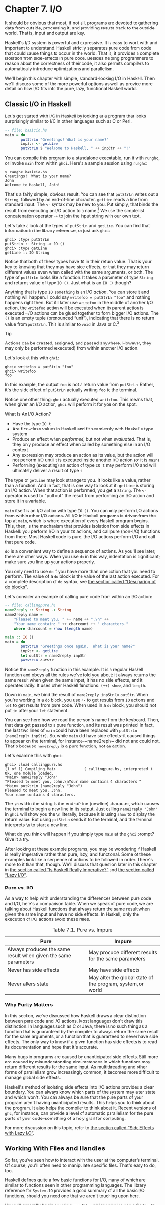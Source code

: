 * Chapter 7. I/O

It should be obvious that most, if not all, programs are
devoted to gathering data from outside, processing it, and providing
results back to the outside world. That is, input and output are key.

Haskell's I/O system is powerful and expressive. It is easy to
work with and important to understand. Haskell strictly separates pure
code from code that could cause things to occur in the world. That is,
it provides a complete isolation from side-effects in pure code. Besides
helping programmers to reason about the correctness of their code, it
also permits compilers to automatically introduce optimizations and
parallelism.

We'll begin this chapter with simple, standard-looking I/O in
Haskell. Then we'll discuss some of the more powerful options as well as
provide more detail on how I/O fits into the pure, lazy, functional
Haskell world.

** Classic I/O in Haskell

Let's get started with I/O in Haskell by looking at a program
that looks surprisingly similar to I/O in other languages such as C or
Perl.

#+BEGIN_SRC haskell
-- file: basicio.hs
main = do
       putStrLn "Greetings! What is your name?"
       inpStr <- getLine
       putStrLn $ "Welcome to Haskell, " ++ inpStr ++ "!"
#+END_SRC

You can compile this program to a standalone executable, run it
with ~runghc~, or invoke ~main~ from within ~ghci~. Here's a sample
session using ~runghc~:

#+BEGIN_SRC screen
$ runghc basicio.hs
Greetings!  What is your name?
John
Welcome to Haskell, John!
#+END_SRC

That's a fairly simple, obvious result. You can see that
~putStrLn~ writes out a ~String~, followed by an end-of-line character.
~getLine~ reads a line from standard input. The ~<-~ syntax may be new
to you. Put simply, that binds the result from executing an I/O action
to a name.[fn:1] We use the simple list
concatenation operator ~++~ to join the input string with our own text.

Let's take a look at the types of ~putStrLn~ and ~getLine~. You
can find that information in the library reference, or just ask ~ghci~:

#+BEGIN_SRC screen
ghci> :type putStrLn
putStrLn :: String -> IO ()
ghci> :type getLine
getLine :: IO String
#+END_SRC

Notice that both of these types have ~IO~ in their return value.
That is your key to knowing that they may have side effects, or that
they may return different values even when called with the same
arguments, or both. The type of ~putStrLn~ looks like a function. It
takes a parameter of type ~String~ and returns value of type ~IO ()~.
Just what is an ~IO ()~ though?

Anything that is type ~IO something~ is an I/O
/action/. You can store it and nothing will happen. I could say
~writefoo = putStrLn "foo"~ and nothing happens right then. But
if I later use ~writefoo~ in the middle of another I/O action, the
~writefoo~ action will be executed when its parent action is executed
–I/O actions can be glued together to form bigger I/O actions. The ~()~
is an empty tuple (pronounced “unit”), indicating that there is no
return value from ~putStrLn~. This is similar to ~void~ in Java or
C.[fn:2]

#+BEGIN_TIP
Tip

Actions can be created, assigned, and passed anywhere. However,
they may only be performed (executed) from within another I/O action.
#+END_TIP

Let's look at this with ~ghci~:

#+BEGIN_SRC screen
ghci> writefoo = putStrLn "foo"
ghci> writefoo
foo
#+END_SRC

In this example, the output ~foo~ is not a return value from
~putStrLn~. Rather, it's the side effect of ~putStrLn~ actually writing
~foo~ to the terminal.

Notice one other thing: ~ghci~ actually executed ~writefoo~.
This means that, when given an I/O action, ~ghci~ will perform it for
you on the spot.

#+BEGIN_NOTE
What Is An I/O Action?

- Have the type ~IO t~
- Are first-class values in Haskell and fit seamlessly with
  Haskell's type system
- Produce an effect when /performed/, but not when /evaluated/.
  That is, they only produce an effect when called by something else in
  an I/O context.
- Any expression may produce an action as its value, but the
  action will not perform I/O until it is executed inside another I/O
  action (or it is ~main~)
- Performing (executing) an action of type ~IO t~ may
  perform I/O and will ultimately deliver a result of type ~t~
#+END_NOTE

The type of ~getLine~ may look strange to you. It looks like a
value, rather than a function. And in fact, that is one way to look at
it: ~getLine~ is storing an I/O action. When that action is performed,
you get a ~String~. The ~<-~ operator is used to "pull out" the result
from performing an I/O action and store it in a variable.

~main~ itself is an I/O action with type ~IO ()~. You
can only perform I/O actions from within other I/O actions. All I/O in
Haskell programs is driven from the top at ~main~, which is where
execution of every Haskell program begins. This, then, is the mechanism
that provides isolation from side effects in Haskell: you perform I/O in
your ~IO~ actions, and call pure (non-I/O) functions from there. Most
Haskell code is pure; the I/O actions perform I/O and call that pure
code.

~do~ is a convenient way to define a sequence of actions. As
you'll see later, there are other ways. When you use ~do~ in this way,
indentation is significant; make sure you line up your actions properly.

You only need to use ~do~ if you have more than one action that
you need to perform. The value of a ~do~ block is the value of the last
action executed. For a complete description of ~do~ syntax, see
[[file:monads.html#monads.do][the section called “Desugaring of do
blocks”]].

Let's consider an example of calling pure code from within an
I/O action:

#+BEGIN_SRC haskell
-- file: callingpure.hs
name2reply :: String -> String
name2reply name =
    "Pleased to meet you, " ++ name ++ ".\n" ++
    "Your name contains " ++ charcount ++ " characters."
    where charcount = show (length name)

main :: IO ()
main = do
       putStrLn "Greetings once again.  What is your name?"
       inpStr <- getLine
       let outStr = name2reply inpStr
       putStrLn outStr
#+END_SRC

Notice the ~name2reply~ function in this example. It is a
regular Haskell function and obeys all the rules we've told you about:
it always returns the same result when given the same input, it has no
side effects, and it operates lazily. It uses other Haskell functions:
~(++)~, ~show~, and ~length~.

Down in ~main~, we bind the result of ~name2reply inpStr~ to
~outStr~. When you're working in a ~do~ block, you use ~<-~ to get
results from ~IO~ actions and ~let~ to get results from pure code. When
used in a ~do~ block, you should not put ~in~ after your ~let~
statement.

You can see here how we read the person's name from the
keyboard. Then, that data got passed to a pure function, and its result
was printed. In fact, the last two lines of ~main~ could have been
replaced with ~putStrLn (name2reply inpStr)~. So, while ~main~ did have
side effects–it caused things to appear on the terminal, for
instance–~name2reply~ did not and could not. That's because
~name2reply~ is a pure function, not an action.

Let's examine this with ~ghci~:

#+BEGIN_SRC screen
ghci> :load callingpure.hs
[1 of 1] Compiling Main             ( callingpure.hs, interpreted )
Ok, one module loaded.
*Main> name2reply "John"
"Pleased to meet you, John.\nYour name contains 4 characters."
*Main> putStrLn (name2reply "John")
Pleased to meet you, John.
Your name contains 4 characters.
#+END_SRC

The ~\n~ within the string is the end-of-line (newline)
character, which causes the terminal to begin a new line in its output.
Just calling ~name2reply "John"~ in ~ghci~ will show you the ~\n~
literally, because it is using ~show~ to display the return value. But
using ~putStrLn~ sends it to the terminal, and the terminal interprets
~\n~ to start a new line.

What do you think will happen if you simply type ~main~ at
the ~ghci~ prompt? Give it a try.

After looking at these example programs, you may be wondering
if Haskell is really imperative rather than pure, lazy, and functional.
Some of these examples look like a sequence of actions to be followed in
order. There's more to it than that, though. We'll discuss that question
later in this chapter in [[file:io.html#io.imperative][the section
called “Is Haskell Really Imperative?”]] and [[file:io.html#io.lazy][the
section called “Lazy I/O”]].

*** Pure vs. I/O

As a way to help with understanding the differences between
pure code and I/O, here's a comparison table. When we speak of pure
code, we are talking about Haskell functions that always return the same
result when given the same input and have no side effects. In Haskell,
only the execution of I/O actions avoid these rules.

#+CAPTION: Table 7.1. Pure vs. Impure
| Pure                                                           | Impure                                                      |
|----------------------------------------------------------------+-------------------------------------------------------------|
| Always produces the same result when given the same parameters | May produce different results for the same parameters       |
| Never has side effects                                         | May have side effects                                       |
| Never alters state                                             | May alter the global state of the program, system, or world |

*** Why Purity Matters

In this section, we've discussed how Haskell draws a clear
distinction between pure code and I/O actions. Most languages don't draw
this distinction. In languages such as C or Java, there is no such thing
as a function that is guaranteed by the compiler to always return the
same result for the same arguments, or a function that is guaranteed to
never have side effects. The only way to know if a given function has
side effects is to read its documentation and hope that it's accurate.

Many bugs in programs are caused by unanticipated side effects.
Still more are caused by misunderstanding circumstances in which
functions may return different results for the same input. As
multithreading and other forms of parallelism grow increasingly common,
it becomes more difficult to manage global side effects.

Haskell's method of isolating side effects into I/O actions
provides a clear boundary. You can always know which parts of the system
may alter state and which won't. You can always be sure that the pure
parts of your program aren't having unanticipated results. This helps
you to think about the program. It also helps the compiler to think
about it. Recent versions of ~ghc~, for instance, can provide a level of
automatic parallelism for the pure parts of your code–something of a
holy grail for computing.

For more discussion on this topic, refer to
[[file:io.html#io.sideeffects][the section called “Side Effects with
Lazy I/O”]].

** Working With Files and Handles

So far, you've seen how to interact with the user at the
computer's terminal. Of course, you'll often need to manipulate specific
files. That's easy to do, too.

Haskell defines quite a few basic functions for I/O, many of
which are similar to functions seen in other programming languages. The
library reference for ~System.IO~ provides a good summary of all the
basic I/O functions, should you need one that we aren't touching upon
here.

You will generally begin by using ~openFile~, which will give
you a file ~Handle~. That ~Handle~ is then used to perform specific
operations on the file. Haskell provides functions such as ~hPutStrLn~
that work just like ~putStrLn~ but take an additional argument–a
~Handle~–that specifies which file to operate upon. When you're done,
you'll use ~hClose~ to close the ~Handle~. These functions are all
defined in ~System.IO~, so you'll need to import that module when
working with files. There are "h" functions corresponding to virtually
all of the non-"h" functions; for instance, there is ~print~ for
printing to the screen and ~hPrint~ for printing to a file.

Let's start with an imperative way to read and write files.
This should seem similar to a ~while~ loop that you may find in other
languages. This isn't the best way to write it in Haskell; later, you'll
see examples of more Haskellish approaches.

#+BEGIN_SRC haskell
-- file: toupper-imp.hs
import System.IO
import Data.Char(toUpper)

main :: IO ()
main = do
       inh <- openFile "input.txt" ReadMode
       outh <- openFile "output.txt" WriteMode
       mainloop inh outh
       hClose inh
       hClose outh

mainloop :: Handle -> Handle -> IO ()
mainloop inh outh =
    do ineof <- hIsEOF inh
       if ineof
           then return ()
           else do inpStr <- hGetLine inh
                   hPutStrLn outh (map toUpper inpStr)
                   mainloop inh outh
#+END_SRC

Like every Haskell program, execution of this program begins
with ~main~. Two files are opened: ~input.txt~ is opened for reading,
and ~output.txt~ is opened for writing. Then we call ~mainloop~ to
process the file.

~mainloop~ begins by checking to see if we're at the end of
file (EOF) for the input. If not, we read a line from the input. We
write out the same line to the output, after first converting it to
uppercase. Then we recursively call ~mainloop~ again to continue
processing the file.[fn:3]

Notice that ~return~ call. This is not really the same as
~return~ in C or Python. In those languages, ~return~ is used to
terminate execution of the current function immediately, and to return a
value to the caller. In Haskell, ~return~ is the opposite of ~<-~. That
is, ~return~ takes a pure value and wraps it inside ~IO~. Since every I/O
action must return some ~IO~ type, if your result came from pure
computation, you must use ~return~ to wrap it in ~IO~. As an example, if
~7~ is an ~Int~, then ~return 7~ would create an action stored in a
value of type ~IO Int~. When executed, that action would produce the
result ~7~. For more details on ~return~, see
[[file:io.html#io.return][the section called “The True Nature of
Return”]].

Let's try running the program. We've got a file named
~input.txt~ that looks like this:

#+BEGIN_SRC haskell
This is input.txt

Test Input
I like Haskell
Haskell is great
I/O is fun

123456789
#+END_SRC

Now, you can use ~runghc toupper-imp.hs~ and you'll find
~output.txt~ in your directory. It should look like this:

#+BEGIN_SRC haskell
THIS IS INPUT.TXT

TEST INPUT
I LIKE HASKELL
HASKELL IS GREAT
I/O IS FUN

123456789
#+END_SRC

*** More on ~openFile~

Let's use ~ghci~ to check on the type of ~openFile~:

#+BEGIN_SRC screen
ghci> :module System.IO
ghci> :type openFile
openFile :: FilePath -> IOMode -> IO Handle
#+END_SRC

~FilePath~ is simply another name for ~String~. It is used in
the types of I/O functions to help clarify that the parameter is being
used as a filename, and not as regular data.

~IOMode~ specifies how the file is to be managed. The possible
values for ~IOMode~ are listed in
[[file:io.html#io.files.openFile.IOModes][Table 7.2, “Possible IOMode
Values”]].

#+CAPTION: Table 7.2. Possible IOMode Values
| ~IOMode~        | Can read? | Can write? | Starting position | Notes                                                                       |
|-----------------+-----------+------------+-------------------+-----------------------------------------------------------------------------|
| ~ReadMode~      | Yes       | No         | Beginning of file | File must exist already                                                     |
| ~WriteMode~     | No        | Yes        | Beginning of file | File is truncated (completely emptied) if it already existed                |
| ~ReadWriteMode~ | Yes       | Yes        | Beginning of file | File is created if it didn't exist; otherwise, existing data is left intact |
| ~AppendMode~    | No        | Yes        | End of file       | File is created if it didn't exist; otherwise, existing data is left intact |

While we are mostly working with text examples in this chapter,
binary files can also be used in Haskell. If you are working with a
binary file, you should use ~openBinaryFile~ instead of ~openFile~.
Operating systems such as Windows process files differently if they are
opened as binary instead of as text. On operating systems such as Linux,
both ~openFile~ and ~openBinaryFile~ perform the same operation.
Nevertheless, for portability, it is still wise to always use
~openBinaryFile~ if you will be dealing with binary data.

*** Closing Handles

You've already seen that ~hClose~ is used to close file
handles. Let's take a moment and think about why this is important.

As you'll see in [[file:io.html#io.buffering][the section
called “Buffering”]], Haskell maintains internal buffers for files. This
provides an important performance boost. However, it means that until
you call ~hClose~ on a file that is open for writing, your data may not
be flushed out to the operating system.

Another reason to make sure to ~hClose~ files is that open
files take up resources on the system. If your program runs for a long
time, and opens many files but fails to close them, it is conceivable
that your program could even crash due to resource exhaustion. All of
this is no different in Haskell than in other languages.

When a program exits, Haskell will normally take care of
closing any files that remain open. However, there are some
circumstances in which this may not happen[fn:4], so
once again, it is best to be responsible and call ~hClose~ all the time.

Haskell provides several tools for you to use to easily ensure
this happens, regardless of whether errors are present. You can read
about ~finally~ in [[file:io.html#io.example][the section called
“Extended Example: Functional I/O and Temporary Files”]] and ~bracket~ in
[[file:io-case-study-a-library-for-searching-the-filesystem.html#find.acquire.use.release][the
section called “The acquire-use-release cycle”]].

*** Seek and Tell

When reading and writing from a ~Handle~ that corresponds to a
file on disk, the operating system maintains an internal record of the
current position. Each time you do another read, the operating system
returns the next chunk of data that begins at the current position, and
increments the position to reflect the data that you read.

You can use ~hTell~ to find out your current position in the
file. When the file is initially created, it is empty and your position
will be 0. After you write out 5 bytes, your position will be 5, and so
on. ~hTell~ takes a ~Handle~ and returns an ~IO Integer~ with your position.

The companion to ~hTell~ is ~hSeek~. ~hSeek~ lets you change
the file position. It takes three parameters: a ~Handle~, a ~SeekMode~,
and a position.

~SeekMode~ can be one of three different values, which specify
how the given position is to be interpreted. ~AbsoluteSeek~ means that
the position is a precise location in the file. This is the same kind of
information that ~hTell~ gives you. ~RelativeSeek~ means to seek from
the current position. A positive number requests going forwards in the
file, and a negative number means going backwards. Finally,
~SeekFromEnd~ will seek to the specified number of bytes before the end
of the file. ~hSeek handle SeekFromEnd 0~ will take you to the
end of the file. For an example of ~hSeek~, refer to
[[file:io.html#io.example][the section called “Extended Example:
Functional I/O and Temporary Files”]].

Not all ~Handle~s are seekable. A ~Handle~ usually corresponds
to a file, but it can also correspond to other things such as network
connections, tape drives, or terminals. You can use ~hIsSeekable~ to see
if a given ~Handle~ is seekable.

*** Standard Input, Output, and Error

Earlier, we pointed out that for each non-"h" function, there
is usually also a corresponding "h" function that works on any ~Handle~.
In fact, the non-"h" functions are nothing more than shortcuts for their
"h" counterparts.

There are three pre-defined ~Handle~s in ~System.IO~. These
~Handle~s are always available for your use. They are ~stdin~, which
corresponds to standard input; ~stdout~ for standard output; and
~stderr~ for standard error. Standard input normally refers to the
keyboard, standard output to the monitor, and standard error also
normally goes to the monitor.

Functions such as ~getLine~ can thus be trivially defined like
this:

#+BEGIN_SRC haskell
getLine = hGetLine stdin
putStrLn = hPutStrLn stdout
print = hPrint stdout
#+END_SRC

#+BEGIN_TIP
Tip

We're using partial application here. If this isn't making
sense, consult [[file:functional-programming.html#fp.partialapp][the
section called “Partial function application and currying”]] for a
refresher.
#+END_TIP

Earlier, we told you what the three standard file handles
"normally" correspond to. That's because some operating systems let you
redirect the file handles to come from (or go to) different
places–files, devices, or even other programs. This feature is used
extensively in shell scripting on POSIX (Linux, BSD, Mac) operating
systems, but can also be used on Windows.

It often makes sense to use standard input and output instead
of specific files. This lets you interact with a human at the terminal.
But it also lets you work with input and output files–or even combine
your code with other programs–if that's what's
requested.[fn:5]

As an example, we can provide input to ~callingpure.hs~ in
advance like this:

#+BEGIN_SRC screen
$ echo John | runghc callingpure.hs
Greetings once again. What is your name?
Pleased to meet you, John.
Your name contains 4 characters.
#+END_SRC

While ~callingpure.hs~ was running, it did not wait for input
at the keyboard; instead it received ~John~ from the ~echo~ program.
Notice also that the output didn't contain the word ~John~ on a separate
line as it did when this program was run at the keyboard. The terminal
normally echoes everything you type back to you, but that is technically
input, and is not included in the output stream.

*** Deleting and Renaming Files

So far in this chapter, we've discussed the contents of the
files. Let's now talk a bit about the files themselves.

~System.Directory~ provides two functions you may find useful.
~removeFile~ takes a single argument, a filename, and deletes that
file.[fn:6] ~renameFile~ takes two filenames: the
first is the old name and the second is the new name. If the new
filename is in a different directory, you can also think of this as a
move. The old filename must exist prior to the call to ~renameFile~. If
the new file already exists, it is removed before the rename takes
place.

Like many other functions that take a filename, if the "old"
name doesn't exist, ~renameFile~ will raise an exception. More
information on exception handling can be found in
[[file:error-handling.html][Chapter 19, /Error handling/]].

There are many other functions in ~System.Directory~ for doing
things such as creating and removing directories, finding lists of files
in directories, and testing for file existence. These are discussed in
[[file:systems-programming-in-haskell.html#systems.directories][the
section called “Directory and File Information”]].

*** Temporary Files

Programmers frequently need temporary files. These files may be
used to store large amounts of data needed for computations, data to be
used by other programs, or any number of other uses.

While you could craft a way to manually open files with unique
names, the details of doing this in a secure way differ from platform to
platform. Haskell provides a convenient function called ~openTempFile~
(and a corresponding ~openBinaryTempFile~) to handle the difficult bits
for you.

~openTempFile~ takes two parameters: the directory in which to
create the file, and a "template" for naming the file. The directory
could simply be ~"."~ for the current working directory. Or you could
use ~System.Directory.getTemporaryDirectory~ to find the best place for
temporary files on a given machine. The template is used as the basis
for the file name; it will have some random characters added to it to
ensure that the result is truly unique. It guarantees that it will be
working on a unique filename, in fact.

The return type of ~openTempFile~ is
~IO (FilePath, Handle)~. The first part of the tuple is the
name of the file created, and the second is a ~Handle~ opened in
~ReadWriteMode~ over that file. When you're done with the file, you'll
want to ~hClose~ it and then call ~removeFile~ to delete it. See the
following example for a sample function to use.

** Extended Example: Functional I/O and Temporary Files

Here's a larger example that puts together some concepts from
this chapter, from some earlier chapters, and a few you haven't seen
yet. Take a look at the program and see if you can figure out what it
does and how it works.

#+BEGIN_SRC haskell
-- file: tempfile.hs
import System.IO
import System.Directory(getTemporaryDirectory, removeFile)
import System.IO.Error(catchIOError)
import Control.Exception(finally)

-- The main entry point. Work with a temp file in myAction.
main :: IO ()
main = withTempFile "mytemp.txt" myAction

{- The guts of the program. Called with the path and handle of a temporary
   file. When this function exits, that file will be closed and deleted
   because myAction was called from withTempFile. -}
myAction :: FilePath -> Handle -> IO ()
myAction tempname temph =
    do -- Start by displaying a greeting on the terminal
       putStrLn "Welcome to tempfile.hs"
       putStrLn $ "I have a temporary file at " ++ tempname

       -- Let's see what the initial position is
       pos <- hTell temph
       putStrLn $ "My initial position is " ++ show pos

       -- Now, write some data to the temporary file
       let tempdata = show [1..10]
       putStrLn $ "Writing one line containing " ++
                  show (length tempdata) ++ " bytes: " ++
                  tempdata
       hPutStrLn temph tempdata

       -- Get our new position. This doesn't actually modify pos
       -- in memory, but makes the name "pos" correspond to a different
       -- value for the remainder of the "do" block.
       pos <- hTell temph
       putStrLn $ "After writing, my new position is " ++ show pos

       -- Seek to the beginning of the file and display it
       putStrLn $ "The file content is: "
       hSeek temph AbsoluteSeek 0

       -- hGetContents performs a lazy read of the entire file
       c <- hGetContents temph

       -- Copy the file byte-for-byte to stdout, followed by \n
       putStrLn c

       -- Let's also display it as a Haskell literal
       putStrLn $ "Which could be expressed as this Haskell literal:"
       print c

{- This function takes two parameters: a filename pattern and another
   function. It will create a temporary file, and pass the name and Handle
   of that file to the given function.

   The temporary file is created with openTempFile. The directory is the one
   indicated by getTemporaryDirectory, or, if the system has no notion of
   a temporary directory, "." is used. The given pattern is passed to
   openTempFile.

   After the given function terminates, even if it terminates due to an
   exception, the Handle is closed and the file is deleted. -}
withTempFile :: String -> (FilePath -> Handle -> IO a) -> IO a
withTempFile pattern func =
    do -- The library ref says that getTemporaryDirectory may raise on
       -- exception on systems that have no notion of a temporary directory.
       -- So, we run getTemporaryDirectory under catchIOError. catchIOError takes
       -- two functions: one to run, and a different one to run if the
       -- first raised an exception. If getTemporaryDirectory raised an
       -- exception, just use "." (the current working directory).
       tempdir <- catchIOError (getTemporaryDirectory) (\_ -> return ".")
       (tempfile, temph) <- openTempFile tempdir pattern

       -- Call (func tempfile temph) to perform the action on the temporary
       -- file. finally takes two actions. The first is the action to run.
       -- The second is an action to run after the first, regardless of
       -- whether the first action raised an exception. This way, we ensure
       -- the temporary file is always deleted. The return value from finally
       -- is the first action's return value.
       finally (func tempfile temph)
               (do hClose temph
                   removeFile tempfile)
#+END_SRC

Let's start looking at this program from the end. The
~withTempFile~ function demonstrates that Haskell doesn't forget its
functional nature when I/O is introduced. This function takes a ~String~
and another function. The function passed to ~withTempFile~ is invoked
with the name and ~Handle~ of a temporary file. When that function
exits, the temporary file is closed and deleted. So even when dealing
with I/O, we can still find the idiom of passing functions as parameters
to be convenient. Lisp programmers might find our ~withTempFile~
function similar to Lisp's ~with-open-file~ function.

There is some exception handling going on to make the program
more robust in the face of errors. You normally want the temporary files
to be deleted after processing completes, even if something went wrong.
So we make sure that happens. For more on exception handling, see
[[file:error-handling.html][Chapter 19, /Error handling/]].

Let's return to the start of the program. ~main~ is defined
simply as ~withTempFile "mytemp.txt" myAction~. ~myAction~, then, will
be invoked with the name and ~Handle~ of the temporary file.

~myAction~ displays some information to the terminal, writes
some data to the file, seeks to the beginning of the file, and reads the
data back with ~hGetContents~.[fn:7] It then
displays the contents of the file byte-for-byte, and also as a Haskell
literal via ~print c~. That's the same as ~putStrLn (show c)~.

Let's look at the output:

#+BEGIN_SRC screen
$ runhaskell tempfile.hs
Welcome to tempfile.hs
I have a temporary file at /tmp/mytemp8572.txt
My initial position is 0
Writing one line containing 22 bytes: [1,2,3,4,5,6,7,8,9,10]
After writing, my new position is 23
The file content is:
[1,2,3,4,5,6,7,8,9,10]

Which could be expressed as this Haskell literal:
"[1,2,3,4,5,6,7,8,9,10]\n"
#+END_SRC

Every time you run this program, your temporary file name
should be slightly different since it contains a randomly-generated
component. Looking at this output, there are a few questions that might
occur to you:

1. Why is your position 23 after writing a line with 22 bytes?
2. Why is there an empty line after the file content display?
3. Why is there a ~\n~ at the end of the Haskell literal
   display?

You might be able to guess that the answers to all three
questions are related. See if you can work out the answers for a moment.
If you need some help, here are the explanations:

1. That's because we used ~hPutStrLn~ instead of ~hPutStr~ to
   write the data. ~hPutStrLn~ always terminates the line by writing a
   ~\n~ at the end, which didn't appear in ~tempdata~.
2. We used ~putStrLn c~ to display the file contents ~c~.
   Because the data was written originally with ~hPutStrLn~, ~c~ ends
   with the newline character, and ~putStrLn~ adds a second newline
   character. The result is a blank line.
3. The ~\n~ is the newline character from the original
   ~hPutStrLn~.

As a final note, the byte counts may be different on some
operating systems. Windows, for instance, uses the two-byte sequence
~\r\n~ as the end-of-line marker, so you may see differences on that
platform.

** Lazy I/O

So far in this chapter, you've seen examples of fairly
traditional I/O. Each line, or block of data, is requested individually
and processed individually.

Haskell has another approach available to you as well. Since
Haskell is a lazy language, meaning that any given piece of data is only
evaluated when its value must be known, there are some novel ways of
approaching I/O.

*** hGetContents

One novel way to approach I/O is the ~hGetContents~
function.[fn:8] ~hGetContents~ has the type
~Handle -> IO String~. The ~String~ it returns represents all of the
data in the file given by the ~Handle~.[fn:9]

In a strictly-evaluated language, using such a function is
often a bad idea. It may be fine to read the entire contents of a 2KB
file, but if you try to read the entire contents of a 500GB file, you
are likely to crash due to lack of RAM to store all that data. In these
languages, you would traditionally use mechanisms such as loops to
process the file's entire data.

But ~hGetContents~ is different. The ~String~ it returns is
evaluated lazily. At the moment you call ~hGetContents~, nothing is
actually read. Data is only read from the ~Handle~ as the elements
(characters) of the list are processed. As elements of the ~String~ are
no longer used, Haskell's garbage collector automatically frees that
memory. All of this happens completely transparently to you. And since
you have what looks like–and, really, is–a pure ~String~, you can
pass it to pure (non-I/O) code.

Let's take a quick look at an example. Back in
[[file:io.html#io.files][the section called “Working With Files and
Handles”]], you saw an imperative program that converted the entire
content of a file to uppercase. Its imperative algorithm was similar to
what you'd see in many other languages. Here now is the much simpler
algorithm that exploits lazy evaluation:

#+BEGIN_SRC haskell
-- file: toupper-lazy1.hs
import System.IO
import Data.Char(toUpper)

main :: IO ()
main = do
       inh <- openFile "input.txt" ReadMode
       outh <- openFile "output.txt" WriteMode
       inpStr <- hGetContents inh
       let result = processData inpStr
       hPutStr outh result
       hClose inh
       hClose outh

processData :: String -> String
processData = map toUpper
#+END_SRC

Notice that ~hGetContents~ handled /all/ of the reading for us.
Also, take a look at ~processData~. It's a pure function since it has no
side effects and always returns the same result each time it is called.
It has no need to know–and no way to tell–that its input is being
read lazily from a file in this case. It can work perfectly well with a
20-character literal or a 500GB data dump on disk.

You can even verify that with ~ghci~:

#+BEGIN_SRC screen
Prelude> :load toupper-lazy1.hs
[1 of 1] Compiling Main             ( toupper-lazy1.hs, interpreted )
Ok, one module loaded.
*Main> processData "Hello, there! How are you?"
"HELLO, THERE! HOW ARE YOU?"
"HELLO, THERE!  HOW ARE YOU?"
*Main> :type processData
processData :: String -> String
*Main> :type processData "Hello!"
processData "Hello!" :: String
#+END_SRC

#+BEGIN_WARNING
Warning

If we had tried to hang on to ~inpStr~ in the above example,
past the one place where it was used (the call to ~processData~), the
program would have lost its memory efficiency. That's because the
compiler would have been forced to keep ~inpStr~'s value in memory for
future use. Here it knows that ~inpStr~ will never be reused, and frees
the memory as soon as it is done with it. Just remember: memory is only
freed after its last use.
#+END_WARNING

This program was a bit verbose to make it clear that there was
pure code in use. Here's a bit more concise version, which we will build
on in the next examples:

#+BEGIN_SRC haskell
-- file: toupper-lazy2.hs
import System.IO
import Data.Char(toUpper)

main = do
       inh <- openFile "input.txt" ReadMode
       outh <- openFile "output.txt" WriteMode
       inpStr <- hGetContents inh
       hPutStr outh (map toUpper inpStr)
       hClose inh
       hClose outh
#+END_SRC

You are not required to ever consume all the data from the
input file when using ~hGetContents~. Whenever the Haskell system
determines that the entire string ~hGetContents~ returned can be garbage
collected–which means it will never again be used–the file is
closed for you automatically. The same principle applies to data read
from the file. Whenever a given piece of data will never again be
needed, the Haskell environment releases the memory it was stored
within. Strictly speaking, we wouldn't have to call ~hClose~ at all in
this example program. However, it is still a good practice to get into,
as later changes to a program could make the call to ~hClose~ important.

#+BEGIN_WARNING
Warning

When using ~hGetContents~, it is important to remember that
even though you may never again explicitly reference ~Handle~ directly
in the rest of the program, you must not close the ~Handle~ until you
have finished consuming its results via ~hGetContents~. Doing so would
cause you to miss on some or all of the file's data. Since Haskell is
lazy, you generally can assume that you have consumed input only after
you have output the result of the computations involving the input.
#+END_WARNING

*** readFile and writeFile

Haskell programmers use ~hGetContents~ as a filter quite often.
They read from one file, do something to the data, and write the result
out elsewhere. This is so common that there are some shortcuts for doing
it. ~readFile~ and ~writeFile~ are shortcuts for working with files as
strings. They handle all the details of opening files, closing files,
reading data, and writing data. ~readFile~ uses ~hGetContents~
internally.

Can you guess the Haskell types of these functions? Let's check
with ~ghci~:

#+BEGIN_SRC screen
ghci> :type readFile
readFile :: FilePath -> IO String
ghci> :type writeFile
writeFile :: FilePath -> String -> IO ()
#+END_SRC

Now, here's an example program that uses ~readFile~ and
~writeFile~:

#+BEGIN_SRC haskell
-- file: toupper-lazy3.hs
import Data.Char(toUpper)

main = do
       inpStr <- readFile "input.txt"
       writeFile "output.txt" (map toUpper inpStr)
#+END_SRC

Look at that–the guts of the program take up only two lines!
~readFile~ returned a lazy ~String~, which we stored in ~inpStr~. We
then took that, processed it, and passed it to ~writeFile~ for writing.

Neither ~readFile~ nor ~writeFile~ ever provide a ~Handle~ for
you to work with, so there is nothing to ever ~hClose~. ~readFile~ uses
~hGetContents~ internally, and the underlying ~Handle~ will be closed
when the returned ~String~ is garbage-collected or all the input has
been consumed. ~writeFile~ will close its underlying ~Handle~ when the
entire ~String~ supplied to it has been written.

*** A Word On Lazy Output

By now, you should understand how lazy input works in Haskell.
But what about laziness during output?

As you know, nothing in Haskell is evaluated before its value
is needed. Since functions such as ~writeFile~ and ~putStr~ write out
the entire ~String~ passed to them, that entire ~String~ must be
evaluated. So you are guaranteed that the argument to ~putStr~ will be
evaluated in full.[fn:10]

But what does that mean for laziness of the input? In the
examples above, will the call to ~putStr~ or ~writeFile~ force the
entire input string to be loaded into memory at once, just to be written
out?

The answer is no. ~putStr~ (and all the similar output
functions) write out data as it becomes available. They also have no
need for keeping around data already written, so as long as nothing else
in the program needs it, the memory can be freed immediately. In a
sense, you can think of the ~String~ between ~readFile~ and ~writeFile~
as a pipe linking the two. Data goes in one end, is transformed some
way, and flows back out the other.

You can verify this yourself by generating a large =input.txt=
for =toupper-lazy3.hs=. It may take a bit to process, but you should see
a constant–and low–memory usage while it is being processed.

*** ~interact~

You learned that ~readFile~ and ~writeFile~ address the common
situation of reading from one file, making a conversion, and writing to
a different file. There's a situation that's even more common than that:
reading from standard input, making a conversion, and writing the result
to standard output. For that situation, there is a function called
~interact~. The type of ~interact~ is ~(String -> String) -> IO ()~.
That is, it takes one argument: a function of type ~String -> String~.
That function is passed the result of ~getContents~–that is, standard
input read lazily. The result of that function is sent to standard
output.

We can convert our example program to operate on standard input
and standard output by using ~interact~. Here's one way to do that:

#+BEGIN_SRC haskell
-- file: toupper-lazy4.hs
import Data.Char(toUpper)

main = interact (map toUpper)
#+END_SRC

Look at that–/one/ line of code to achieve our
transformation! To achieve the same effect as with the previous
examples, you could run this one like this:

#+BEGIN_SRC screen
$ runghc toupper-lazy4.hs < input.txt > output.txt
#+END_SRC

Or, if you'd like to see the output printed to the screen, you
could type:

#+BEGIN_SRC screen
$ runghc toupper-lazy4.hs < input.txt
#+END_SRC

If you want to see that Haskell output truly does write out
chunks of data as soon as they are received, run
~runghc toupper-lazy4.hs~ without any other command-line
parameters. You should see each character echoed back out as soon as you
type it, but in uppercase. Buffering may change this behavior; see
[[file:io.html#io.buffering][the section called “Buffering”]] later in
this chapter for more on buffering. If you see each line echoed as soon
as you type it, or even nothing at all for awhile, buffering is causing
this behavior.

You can also write simple interactive programs using
~interact~. Let's start with a simple example: adding a line of text
before the uppercase output.

#+BEGIN_SRC haskell
-- file: toupper-lazy5.hs
import Data.Char(toUpper)

main = interact (map toUpper . (++) "Your data, in uppercase, is:\n\n")
#+END_SRC

#+BEGIN_TIP
Tip

If the use of the ~.~ operator is confusing, you might wish to
refer to [[file:functional-programming.html#fp.compose][the section
called “Code reuse through composition”]].
#+END_TIP

Here we add a string at the beginning of the output. Can you
spot the problem, though?

Since we're calling ~map~ on the /result/ of ~(++)~, that
header itself will appear in uppercase. We can fix that in this way:

#+BEGIN_SRC haskell
-- file: toupper-lazy6.hs
import Data.Char(toUpper)

main = interact ((++) "Your data, in uppercase, is:\n\n" . 
                 map toUpper)
#+END_SRC

This moved the header outside of the ~map~.

**** Filters with ~interact~

Another common use of ~interact~ is filtering. Let's say that
you want to write a program that reads a file and prints out every line
that contains the character "a". Here's how you might do that with
~interact~:

#+BEGIN_SRC haskell
-- file: filter.hs
main = interact (unlines . filter (elem 'a') . lines)
#+END_SRC

This may have introduced three functions that you aren't
familiar with yet. Let's inspect their types with ~ghci~:

#+BEGIN_SRC screen
ghci> :type lines
lines :: String -> [String]
ghci> :type unlines
unlines :: [String] -> String
ghci> :type elem
elem :: (Eq a) => a -> [a] -> Bool
#+END_SRC

Can you guess what these functions do just by looking at their
types? If not, you can find them explained in
[[file:functional-programming.html#fp.splitlines][the section called
“Warming up: portably splitting lines of text”]] and
[[file:functional-programming.html#fp.lists.strings][the section called
“Special string-handling functions”]]. You'll frequently see ~lines~ and
~unlines~ used with I/O. Finally, ~elem~ takes a element and a list and
returns ~True~ if that element occurs anywhere in the list.

Try running this over our standard example input:

#+BEGIN_SRC screen
$ runghc filter.hs < input.txt
I like Haskell
Haskell is great
#+END_SRC

Sure enough, you got back the two lines that contain an "a".
Lazy filters are a powerful way to use Haskell. When you think about it,
a filter–such as the standard Unix program ~grep~–sounds a lot like
a function. It takes some input, applies some computation, and generates
a predictable output.

** The IO Monad

You've seen a number of examples of I/O in Haskell by this
point. Let's take a moment to step back and think about how I/O relates
to the broader Haskell language.

Since Haskell is a pure language, if you give a certain
function a specific argument, the function will return the same result
every time you give it that argument. Moreover, the function will not
change anything about the program's overall state.

You may be wondering, then, how I/O fits into this picture.
Surely if you want to read a line of input from the keyboard, the
function to read input can't possibly return the same result every time
it is run, right? Moreover, I/O is all about changing state. I/O could
cause pixels on a terminal to light up, to cause paper to start coming
out of a printer, or even to cause a package to be shipped from a
warehouse on a different continent. I/O doesn't just change the state of
a program. You can think of I/O as changing the state of the world.

*** Actions

Most languages do not make a distinction between a pure
function and an impure one. Haskell has functions in the mathematical
sense: they are purely computations which cannot be altered by anything
external. Moreover, the computation can be performed at any time–or
even never, if its result is never needed.

Clearly, then, we need some other tool to work with I/O. That
tool in Haskell is called /actions/. Actions resemble functions. They do
nothing when they are defined, but perform some task when they are
invoked. I/O actions are defined within the IO monad. Monads are a
powerful way of chaining functions together purely and are covered in
[[file:monads.html][Chapter 14, /Monads/]]. It's not necessary to
understand monads in order to understand I/O. Just understand that the
result type of actions is "tagged" with IO. Let's take a look at some
types:

#+BEGIN_SRC screen
ghci> :type putStrLn
putStrLn :: String -> IO ()
ghci> :type getLine
getLine :: IO String
#+END_SRC

The type of ~putStrLn~ is just like any other function. The
function takes one parameter and returns an ~IO ()~. This ~IO ()~ is the
action. You can store and pass actions in pure code if you wish, though
this isn't frequently done. An action doesn't do anything until it is
invoked. Let's look at an example of this:

#+BEGIN_SRC haskell
-- file: actions.hs
str2action :: String -> IO ()
str2action input = putStrLn ("Data: " ++ input)

list2actions :: [String] -> [IO ()]
list2actions = map str2action

numbers :: [Int]
numbers = [1..10]

strings :: [String]
strings = map show numbers

actions :: [IO ()]
actions = list2actions strings

printitall :: IO ()
printitall = runall actions

-- Take a list of actions, and execute each of them in turn.
runall :: [IO ()] -> IO ()
runall [] = return ()
runall (firstelem:remainingelems) = 
    do firstelem
       runall remainingelems

main = do str2action "Start of the program"
          printitall
          str2action "Done!"
#+END_SRC

~str2action~ is a function that takes one parameter and returns
an ~IO ()~. As you can see at the end of ~main~, you could use this
directly in another action and it will print out a line right away. Or,
you can store---but not execute---the action from pure code. You can see
an example of that in ~list2actions~---we use ~map~ over ~str2action~
and return a list of actions, just like we would with other pure data.
You can see that everything up through ~printitall~ is built up with
pure tools.

Although we define ~printitall~, it doesn't get executed until
its action is evaluated somewhere else. Notice in ~main~ how we use
~str2action~ as an I/O action to be executed, but earlier we used it
outside of the I/O monad and assembled results into a list.

You could think of it this way: every statement, except ~let~,
in a ~do~ block must yield an I/O action which will be executed.

The call to ~printitall~ finally executes all those actions.
Actually, since Haskell is lazy, the actions aren't generated until here
either.

When you run the program, your output will look like this:

#+BEGIN_SRC screen
Data: Start of the program
Data: 1
Data: 2
Data: 3
Data: 4
Data: 5
Data: 6
Data: 7
Data: 8
Data: 9
Data: 10
Data: Done!
#+END_SRC

We can actually write this in a much more compact way. Consider
this revision of the example:

#+BEGIN_SRC haskell
-- file: actions2.hs
str2message :: String -> String
str2message input = "Data: " ++ input

str2action :: String -> IO ()
str2action = putStrLn . str2message

numbers :: [Int]
numbers = [1..10]

main = do str2action "Start of the program"
          mapM_ (str2action . show) numbers
          str2action "Done!"
#+END_SRC

Notice in ~str2action~ the use of the standard function
composition operator. In ~main~, there's a call to ~mapM_~. This
function is similar to ~map~. It takes a function and a list. The
function supplied to ~mapM_~ is an I/O action that is executed for every
item in the list. ~mapM_~ throws out the result of the function, though
you can use ~mapM~ to return a list of I/O results if you want them.
Take a look at their types:

#+BEGIN_SRC screen
ghci> :type mapM
mapM :: (Monad m) => (a -> m b) -> [a] -> m [b]
ghci> :type mapM_
mapM_ :: (Monad m) => (a -> m b) -> [a] -> m ()
#+END_SRC

#+BEGIN_TIP
Tip

These functions actually work for more than just I/O; they work
for any ~Monad~. For now, wherever you see "M", just think "IO". Also,
functions that end with an underscore typically discard their result.
#+END_TIP

Why a ~mapM~ when we already have ~map~? Because ~map~ is a
pure function that returns a list. It doesn't–and can't–actually
execute actions directly. ~mapM~ is a utility that lives in the IO monad
and thus can actually execute the actions.[fn:11]

Going back to ~main~, ~mapM_~ applies ~(str2action . show)~ to
every element in ~numbers~. ~show~ converts each number to a ~String~
and ~str2action~ converts each ~String~ to an action. ~mapM_~ combines
these individual actions into one big action that prints out lines.

*** Sequencing

~do~ blocks are actually shortcut notations for joining
together actions. There are two operators that you can use instead of
~do~ blocks: ~>>~ and ~>>=~. Let's look at their types in ~ghci~:

#+BEGIN_SRC screen
ghci> :type (>>)
(>>) :: (Monad m) => m a -> m b -> m b
ghci> :type (>>=)
(>>=) :: (Monad m) => m a -> (a -> m b) -> m b
#+END_SRC

The ~>>~ operator sequences two actions together: the first
action is performed, then the second. The result of the computation is
the result of the second action. The result of the first action is
thrown away. This is similar to simply having a line in a ~do~ block.
You might write ~putStrLn "line 1" >>~ putStrLn "line 2" to test this
out. It will print out two lines, discard the result from the first
~putStrLn~, and provide the result from the second.

The ~>>=~ operator runs an action, then passes its result to a
function that returns an action. That second action is run as well, and
the result of the entire expression is the result of that second action.
As an example, you could write ~getLine >>= putStrLn~, which would read
a line from the keyboard and then display it back out.

Let's re-write one of our examples to avoid ~do~ blocks.
Remember this example from the start of the chapter?

#+BEGIN_SRC haskell
-- file: basicio.hs
main = do
       putStrLn "Greetings!  What is your name?"
       inpStr <- getLine
       putStrLn $ "Welcome to Haskell, " ++ inpStr ++ "!"
#+END_SRC

Let's write that without a ~do~ block:

#+BEGIN_SRC haskell
-- file: basicio-nodo.hs
main =
    putStrLn "Greetings!  What is your name?" >>
    getLine >>=
    (\ inpStr -> putStrLn $ "Welcome to Haskell, " ++ inpStr ++ "!")
#+END_SRC

The Haskell compiler internally performans a translation just
like this when you define a ~do~ block.

#+BEGIN_TIP
Tip

Forgetting how to use ~\~ (lambda expressions)? See
[[file:functional-programming.html#fp.anonymous][the section called
“Anonymous (lambda) functions”]].
#+END_TIP

*** The True Nature of Return

Earlier in this chapter, we mentioned that ~return~ is probably
not what it looks like. Many languages have a keyword named ~return~
that aborts execution of a function immediately and returns a value to
the caller.

The Haskell ~return~ function is quite different. In Haskell,
~return~ is used to wrap data in a monad. When speaking about I/O,
~return~ is used to take pure data and bring it into the IO monad.

Now, why would we want to do that? Remember that anything whose
result depends on I/O must be within the IO monad. So if we are writing
a function that performs I/O, then a pure computation, we will need to
use ~return~ to make this pure computation the proper return value of
the function. Otherwise, a type error would occur. Here's an example:

#+BEGIN_SRC haskell
-- file: return1.hs
import Data.Char(toUpper)

isGreen :: IO Bool
isGreen =
    do putStrLn "Is green your favorite color?"
       inpStr <- getLine
       return ((toUpper . head $ inpStr) == 'Y')
#+END_SRC

We have a pure computation that yields a ~Bool~. That
computation is passed to ~return~, which puts it into the IO monad.
Since it is the last value in the ~do~ block, it becomes the return
value of ~isGreen~, but this is not because we used the ~return~
function.

Here's a version of the same program with the pure computation
broken out into a separate function. This helps keep the pure code
separate, and can also make the intent more clear.

#+BEGIN_SRC haskell
-- file: return2.hs
import Data.Char(toUpper)

isYes :: String -> Bool
isYes inpStr = (toUpper . head $ inpStr) == 'Y'

isGreen :: IO Bool
isGreen =
    do putStrLn "Is green your favorite color?"
       inpStr <- getLine
       return (isYes inpStr)
#+END_SRC

Finally, here's a contrived example to show that ~return~ truly
does not have to occur at the end of a ~do~ block. In practice, it
usually is, but it need not be so.

#+BEGIN_SRC haskell
-- file: return3.hs
returnTest :: IO ()
returnTest =
    do one <- return 1
       let two = 2
       putStrLn $ show (one + two)
#+END_SRC

Notice that we used ~<-~ in combination with ~return~, but
~let~ in combination with the simple literal. That's because we needed
both values to be pure in order to add them, and ~<-~ pulls things out
of monads, effectively reversing the effect of ~return~. Run this in
~ghci~ and you'll see ~3~ displayed, as expected.

** Is Haskell Really Imperative?

These ~do~ blocks may look a lot like an imperative language.
After all, you're giving commands to run in sequence most of the time.

But Haskell remains a lazy language at its core. While it is
necessary to sequence actions for I/O at times, this is done using tools
that are part of Haskell already. Haskell achieves a nice separation of
I/O from the rest of the language through the IO monad as well.

** Side Effects with Lazy I/O

Earlier in this chapter, you read about ~hGetContents~. We
explained that the ~String~ it returns can be used in pure code.

We need to get a bit more specific about what side effects are.
When we say Haskell has no side-effects, what exactly does that mean?

At a certain level, side-effects are always possible. A
poorly-written loop, even if written in pure code, could cause the
system's RAM to be exhausted and the machine to crash. Or it could cause
data to be swapped to disk.

When we speak of no side effects, we mean that pure code in
Haskell can't run commands that trigger side effects. Pure functions
can't modify a global variable, request I/O, or run a command to take
down a system.

When you have a ~String~ from ~hGetContents~ that is passed to
a pure function, the function has no idea that this ~String~ is backed
by a disk file. It will behave just as it always would, but processing
that ~String~ may cause the environment to issue I/O commands. The pure
function isn't issuing them; they are happening as a result of the
processing the pure function is doing, just as with the example of
swapping RAM to disk.

In some cases, you may need more control over exactly when your
I/O occurs. Perhaps you are reading data interactively from the user, or
via a pipe from another program, and need to communicate directly with
the user. In those cases, ~hGetContents~ will probably not be
appropriate.

** Buffering

The I/O subsystem is one of the slowest parts of a modern
computer. Completing a write to disk can take thousands of times as long
as a write to memory. A write over the network can be hundreds or
thousands of times slower yet. Even if your operation doesn't directly
communicate with the disk–perhaps because the data is cached–I/O
still involves a system call, which slows things down by itself.

For this reason, modern operating systems and programming
languages both provide tools to help programs perform better where I/O
is concerned. The operating system typically performs caching–storing
frequently-used pieces of data in memory for faster access.

Programming languages typically perform buffering. This means
that they may request one large chunk of data from the operating system,
even if the code underneath is processing data one character at a time.
By doing this, they can achieve remarkable performance gains because
each request for I/O to the operating system carries a processing cost.
Buffering allows us to read the same amount of data with far fewer I/O
requests.

Haskell, too, provides buffering in its I/O system. In many
cases, it is even on by default. Up till now, we have pretended it isn't
there. Haskell usually is good about picking a good default buffering
mode. But this default is rarely the fastest. If you have speed-critical
I/O code, changing buffering could make a significant impact on your
program.

*** Buffering Modes

There are three different buffering modes in Haskell. They are
defined as the ~BufferMode~ type: ~NoBuffering~, ~LineBuffering~, and
~BlockBuffering~.

~NoBuffering~ does just what it sounds like–no buffering. Data
read via functions like ~hGetLine~ will be read from the OS one
character at a time. Data written will be written immediately, and also
often will be written one character at a time. For this reason,
~NoBuffering~ is usually a very poor performer and not suitable for
general-purpose use.

~LineBuffering~ causes the output buffer to be written whenever
the newline character is output, or whenever it gets too large. On
input, it will usually attempt to read whatever data is available in
chunks until it first sees the newline character. When reading from the
terminal, it should return data immediately after each press of ~Enter~.
It is often a reasonable default.

~BlockBuffering~ causes Haskell to read or write data in
fixed-size chunks when possible. This is the best performer when
processing large amounts of data in batch, even if that data is
line-oriented. However, it is unusable for interactive programs because
it will block input until a full block is read. ~BlockBuffering~ accepts
one parameter of type ~Maybe~: if ~Nothing~, it will use an
implementation-defined buffer size. Or, you can use a setting such as
~Just 4096~ to set the buffer to 4096 bytes.

The default buffering mode is dependent upon the operating
system and Haskell implementation. You can ask the system for the
current buffering mode by calling ~hGetBuffering~. The current mode can
be set with ~hSetBuffering~, which accepts a ~Handle~ and ~BufferMode~.
As an example, you can say
~hSetBuffering stdin (BlockBuffering Nothing)~.

*** Flushing The Buffer

For any type of buffering, you may sometimes want to force
Haskell to write out any data that has been saved up in the buffer.
There are a few times when this will happen automatically: a call to
~hClose~, for instance. Sometimes you may want to instead call ~hFlush~,
which will force any pending data to be written immediately. This could
be useful when the ~Handle~ is a network socket and you want the data to
be transmitted immediately, or when you want to make the data on disk
available to other programs that might be reading it concurrently.

** Reading Command-Line Arguments

Many command-line programs are interested in the parameters
passed on the command line. ~System.Environment.getArgs~ returns
~IO [String]~ listing each argument. This is the same as ~argv~ in C,
starting with ~argv[1]~. The program name (~argv[0]~ in C) is available
from ~System.Environment.getProgName~.

The ~System.Console.GetOpt~ module provides some tools for
parsing command-line options. If you have a program with complex
options, you may find it useful. You can find an example of its use in
[[file:software-transactional-memory.html#stm.urlcheck.parseArgs][the
section called “Command line parsing”]].

** Environment Variables

If you need to read environment variables, you can use one of
two functions in ~System.Environment~: ~getEnv~ or ~getEnvironment~.
~getEnv~ looks for a specific variable and raises an exception if it
doesn't exist. ~getEnvironment~ returns the whole environment as a
~[(String, String)]~, and then you can use functions such as ~lookup~ to
find the environment entry you want.

Setting environment variables is not defined in a
cross-platform way in Haskell. If you are on a POSIX platform such as
Linux, you can use ~putEnv~ or ~setEnv~ from the ~System.Posix.Env~
module. Environment setting is not defined for Windows.

[fn:1] You will later see that it has a more broad
application, but it is sufficient to think of it in these terms for now.
[fn:2] The type of the value ~()~ is also ~()~.
[fn:3] Imperative programmers might be concerned that
such a recursive call would consume large amounts of stack space. In
Haskell, recursion is a common idiom, and the compiler is smart enough
to avoid consuming much stack by optimizing tail-recursive functions.
[fn:4] If there was a bug in the C part of a hybrid
program, for instance
[fn:5] For more information on interoperating with other
programs with pipes, see
[[file:systems-programming-in-haskell.html#systems.piping][the section
called “Extended Example: Piping”]].
[fn:6] POSIX programmers may be interested to know that
this corresponds to ~unlink()~ in C.
[fn:7] ~hGetContents~ will be discussed in
[[file:io.html#io.lazy][the section called “Lazy I/O”]]
[fn:8] There is also a shortcut function ~getContents~
that operates on standard input.
[fn:9] More precisely, it is the entire data from the
current position of the file pointer to the end of the file.
[fn:10] Excepting I/O errors such as a full disk, of
course.
[fn:11] Technically speaking, ~mapM~ combines a bunch of
separate I/O actions into one big action. The separate actions are
executed when the big action is.
